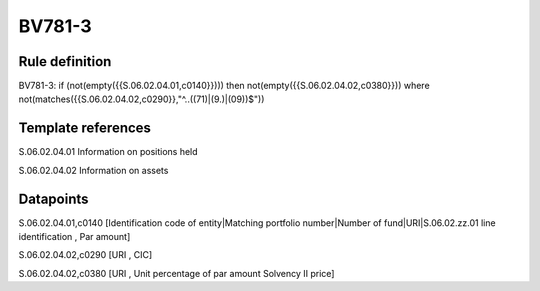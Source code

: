 =======
BV781-3
=======

Rule definition
---------------

BV781-3: if (not(empty({{S.06.02.04.01,c0140}}))) then not(empty({{S.06.02.04.02,c0380}}))  where not(matches({{S.06.02.04.02,c0290}},"^..((71)|(9.)|(09))$"))


Template references
-------------------

S.06.02.04.01 Information on positions held

S.06.02.04.02 Information on assets


Datapoints
----------

S.06.02.04.01,c0140 [Identification code of entity|Matching portfolio number|Number of fund|URI|S.06.02.zz.01 line identification , Par amount]

S.06.02.04.02,c0290 [URI , CIC]

S.06.02.04.02,c0380 [URI , Unit percentage of par amount Solvency II price]



